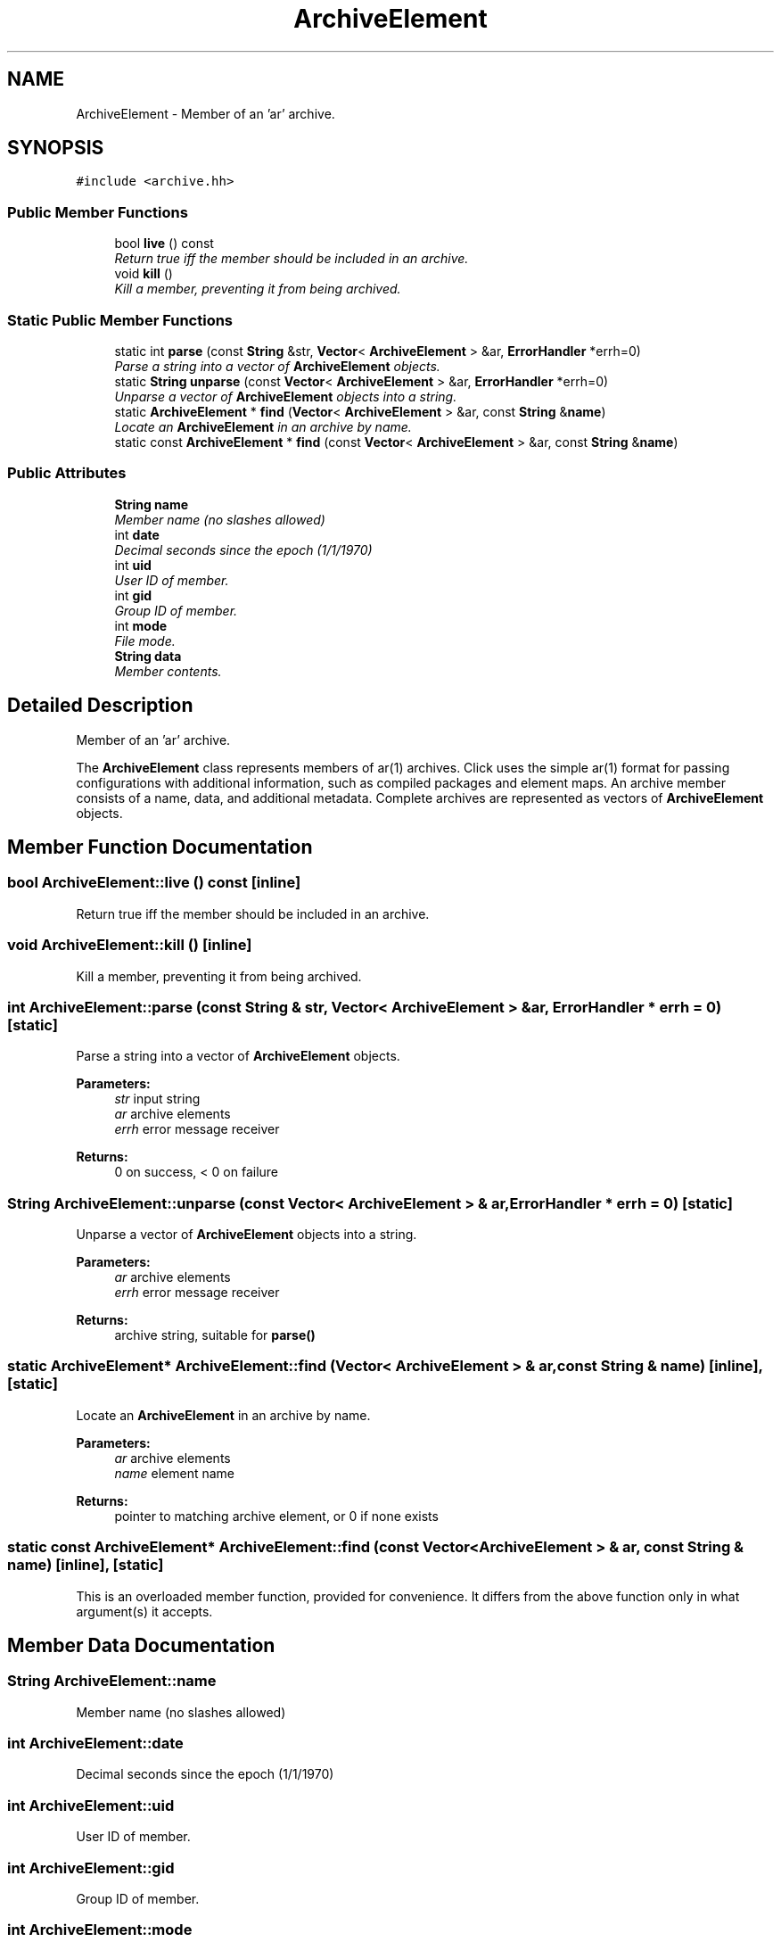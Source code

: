 .TH "ArchiveElement" 3 "Thu Oct 12 2017" "Click" \" -*- nroff -*-
.ad l
.nh
.SH NAME
ArchiveElement \- Member of an 'ar' archive\&.  

.SH SYNOPSIS
.br
.PP
.PP
\fC#include <archive\&.hh>\fP
.SS "Public Member Functions"

.in +1c
.ti -1c
.RI "bool \fBlive\fP () const "
.br
.RI "\fIReturn true iff the member should be included in an archive\&. \fP"
.ti -1c
.RI "void \fBkill\fP ()"
.br
.RI "\fIKill a member, preventing it from being archived\&. \fP"
.in -1c
.SS "Static Public Member Functions"

.in +1c
.ti -1c
.RI "static int \fBparse\fP (const \fBString\fP &str, \fBVector\fP< \fBArchiveElement\fP > &ar, \fBErrorHandler\fP *errh=0)"
.br
.RI "\fIParse a string into a vector of \fBArchiveElement\fP objects\&. \fP"
.ti -1c
.RI "static \fBString\fP \fBunparse\fP (const \fBVector\fP< \fBArchiveElement\fP > &ar, \fBErrorHandler\fP *errh=0)"
.br
.RI "\fIUnparse a vector of \fBArchiveElement\fP objects into a string\&. \fP"
.ti -1c
.RI "static \fBArchiveElement\fP * \fBfind\fP (\fBVector\fP< \fBArchiveElement\fP > &ar, const \fBString\fP &\fBname\fP)"
.br
.RI "\fILocate an \fBArchiveElement\fP in an archive by name\&. \fP"
.ti -1c
.RI "static const \fBArchiveElement\fP * \fBfind\fP (const \fBVector\fP< \fBArchiveElement\fP > &ar, const \fBString\fP &\fBname\fP)"
.br
.in -1c
.SS "Public Attributes"

.in +1c
.ti -1c
.RI "\fBString\fP \fBname\fP"
.br
.RI "\fIMember name (no slashes allowed) \fP"
.ti -1c
.RI "int \fBdate\fP"
.br
.RI "\fIDecimal seconds since the epoch (1/1/1970) \fP"
.ti -1c
.RI "int \fBuid\fP"
.br
.RI "\fIUser ID of member\&. \fP"
.ti -1c
.RI "int \fBgid\fP"
.br
.RI "\fIGroup ID of member\&. \fP"
.ti -1c
.RI "int \fBmode\fP"
.br
.RI "\fIFile mode\&. \fP"
.ti -1c
.RI "\fBString\fP \fBdata\fP"
.br
.RI "\fIMember contents\&. \fP"
.in -1c
.SH "Detailed Description"
.PP 
Member of an 'ar' archive\&. 

The \fBArchiveElement\fP class represents members of ar(1) archives\&. Click uses the simple ar(1) format for passing configurations with additional information, such as compiled packages and element maps\&. An archive member consists of a name, data, and additional metadata\&. Complete archives are represented as vectors of \fBArchiveElement\fP objects\&. 
.SH "Member Function Documentation"
.PP 
.SS "bool ArchiveElement::live () const\fC [inline]\fP"

.PP
Return true iff the member should be included in an archive\&. 
.SS "void ArchiveElement::kill ()\fC [inline]\fP"

.PP
Kill a member, preventing it from being archived\&. 
.SS "int ArchiveElement::parse (const \fBString\fP & str, \fBVector\fP< \fBArchiveElement\fP > & ar, \fBErrorHandler\fP * errh = \fC0\fP)\fC [static]\fP"

.PP
Parse a string into a vector of \fBArchiveElement\fP objects\&. 
.PP
\fBParameters:\fP
.RS 4
\fIstr\fP input string 
.br
\fIar\fP archive elements 
.br
\fIerrh\fP error message receiver 
.RE
.PP
\fBReturns:\fP
.RS 4
0 on success, < 0 on failure 
.RE
.PP

.SS "\fBString\fP ArchiveElement::unparse (const \fBVector\fP< \fBArchiveElement\fP > & ar, \fBErrorHandler\fP * errh = \fC0\fP)\fC [static]\fP"

.PP
Unparse a vector of \fBArchiveElement\fP objects into a string\&. 
.PP
\fBParameters:\fP
.RS 4
\fIar\fP archive elements 
.br
\fIerrh\fP error message receiver 
.RE
.PP
\fBReturns:\fP
.RS 4
archive string, suitable for \fBparse()\fP 
.RE
.PP

.SS "static \fBArchiveElement\fP* ArchiveElement::find (\fBVector\fP< \fBArchiveElement\fP > & ar, const \fBString\fP & name)\fC [inline]\fP, \fC [static]\fP"

.PP
Locate an \fBArchiveElement\fP in an archive by name\&. 
.PP
\fBParameters:\fP
.RS 4
\fIar\fP archive elements 
.br
\fIname\fP element name 
.RE
.PP
\fBReturns:\fP
.RS 4
pointer to matching archive element, or 0 if none exists 
.RE
.PP

.SS "static const \fBArchiveElement\fP* ArchiveElement::find (const \fBVector\fP< \fBArchiveElement\fP > & ar, const \fBString\fP & name)\fC [inline]\fP, \fC [static]\fP"
This is an overloaded member function, provided for convenience\&. It differs from the above function only in what argument(s) it accepts\&. 
.SH "Member Data Documentation"
.PP 
.SS "\fBString\fP ArchiveElement::name"

.PP
Member name (no slashes allowed) 
.SS "int ArchiveElement::date"

.PP
Decimal seconds since the epoch (1/1/1970) 
.SS "int ArchiveElement::uid"

.PP
User ID of member\&. 
.SS "int ArchiveElement::gid"

.PP
Group ID of member\&. 
.SS "int ArchiveElement::mode"

.PP
File mode\&. 
.SS "\fBString\fP ArchiveElement::data"

.PP
Member contents\&. 

.SH "Author"
.PP 
Generated automatically by Doxygen for Click from the source code\&.
